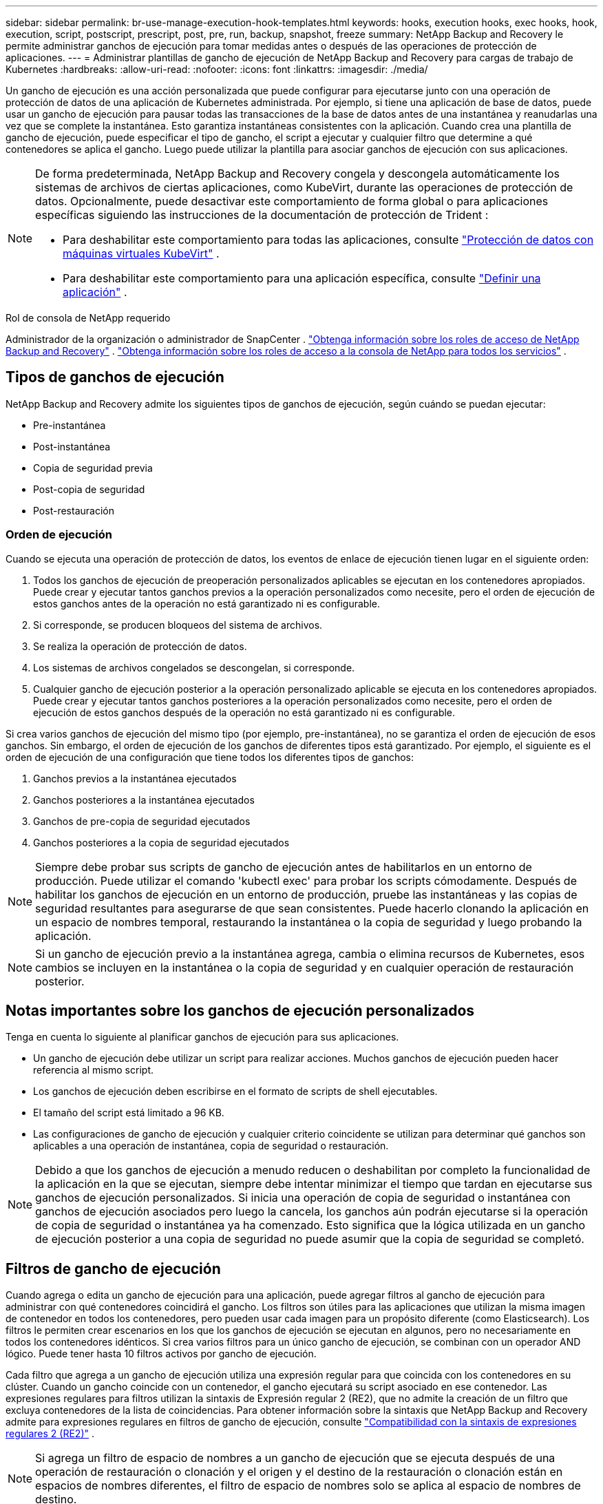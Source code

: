 ---
sidebar: sidebar 
permalink: br-use-manage-execution-hook-templates.html 
keywords: hooks, execution hooks, exec hooks, hook, execution, script, postscript, prescript, post, pre, run, backup, snapshot, freeze 
summary: NetApp Backup and Recovery le permite administrar ganchos de ejecución para tomar medidas antes o después de las operaciones de protección de aplicaciones. 
---
= Administrar plantillas de gancho de ejecución de NetApp Backup and Recovery para cargas de trabajo de Kubernetes
:hardbreaks:
:allow-uri-read: 
:nofooter: 
:icons: font
:linkattrs: 
:imagesdir: ./media/


[role="lead"]
Un gancho de ejecución es una acción personalizada que puede configurar para ejecutarse junto con una operación de protección de datos de una aplicación de Kubernetes administrada.  Por ejemplo, si tiene una aplicación de base de datos, puede usar un gancho de ejecución para pausar todas las transacciones de la base de datos antes de una instantánea y reanudarlas una vez que se complete la instantánea.  Esto garantiza instantáneas consistentes con la aplicación.  Cuando crea una plantilla de gancho de ejecución, puede especificar el tipo de gancho, el script a ejecutar y cualquier filtro que determine a qué contenedores se aplica el gancho.  Luego puede utilizar la plantilla para asociar ganchos de ejecución con sus aplicaciones.

[NOTE]
====
De forma predeterminada, NetApp Backup and Recovery congela y descongela automáticamente los sistemas de archivos de ciertas aplicaciones, como KubeVirt, durante las operaciones de protección de datos. Opcionalmente, puede desactivar este comportamiento de forma global o para aplicaciones específicas siguiendo las instrucciones de la documentación de protección de Trident :

* Para deshabilitar este comportamiento para todas las aplicaciones, consulte https://docs.netapp.com/us-en/trident/trident-protect/trident-protect-requirements.html#protecting-data-with-kubevirt-vms["Protección de datos con máquinas virtuales KubeVirt"] .
* Para deshabilitar este comportamiento para una aplicación específica, consulte https://docs.netapp.com/us-en/trident/trident-protect/trident-protect-manage-applications.html#define-an-application["Definir una aplicación"] .


====
.Rol de consola de NetApp requerido
Administrador de la organización o administrador de SnapCenter . link:reference-roles.html["Obtenga información sobre los roles de acceso de NetApp Backup and Recovery"] . https://docs.netapp.com/us-en/console-setup-admin/reference-iam-predefined-roles.html["Obtenga información sobre los roles de acceso a la consola de NetApp para todos los servicios"^] .



== Tipos de ganchos de ejecución

NetApp Backup and Recovery admite los siguientes tipos de ganchos de ejecución, según cuándo se puedan ejecutar:

* Pre-instantánea
* Post-instantánea
* Copia de seguridad previa
* Post-copia de seguridad
* Post-restauración




=== Orden de ejecución

Cuando se ejecuta una operación de protección de datos, los eventos de enlace de ejecución tienen lugar en el siguiente orden:

. Todos los ganchos de ejecución de preoperación personalizados aplicables se ejecutan en los contenedores apropiados.  Puede crear y ejecutar tantos ganchos previos a la operación personalizados como necesite, pero el orden de ejecución de estos ganchos antes de la operación no está garantizado ni es configurable.
. Si corresponde, se producen bloqueos del sistema de archivos.
. Se realiza la operación de protección de datos.
. Los sistemas de archivos congelados se descongelan, si corresponde.
. Cualquier gancho de ejecución posterior a la operación personalizado aplicable se ejecuta en los contenedores apropiados.  Puede crear y ejecutar tantos ganchos posteriores a la operación personalizados como necesite, pero el orden de ejecución de estos ganchos después de la operación no está garantizado ni es configurable.


Si crea varios ganchos de ejecución del mismo tipo (por ejemplo, pre-instantánea), no se garantiza el orden de ejecución de esos ganchos.  Sin embargo, el orden de ejecución de los ganchos de diferentes tipos está garantizado.  Por ejemplo, el siguiente es el orden de ejecución de una configuración que tiene todos los diferentes tipos de ganchos:

. Ganchos previos a la instantánea ejecutados
. Ganchos posteriores a la instantánea ejecutados
. Ganchos de pre-copia de seguridad ejecutados
. Ganchos posteriores a la copia de seguridad ejecutados



NOTE: Siempre debe probar sus scripts de gancho de ejecución antes de habilitarlos en un entorno de producción.  Puede utilizar el comando 'kubectl exec' para probar los scripts cómodamente.  Después de habilitar los ganchos de ejecución en un entorno de producción, pruebe las instantáneas y las copias de seguridad resultantes para asegurarse de que sean consistentes.  Puede hacerlo clonando la aplicación en un espacio de nombres temporal, restaurando la instantánea o la copia de seguridad y luego probando la aplicación.


NOTE: Si un gancho de ejecución previo a la instantánea agrega, cambia o elimina recursos de Kubernetes, esos cambios se incluyen en la instantánea o la copia de seguridad y en cualquier operación de restauración posterior.



== Notas importantes sobre los ganchos de ejecución personalizados

Tenga en cuenta lo siguiente al planificar ganchos de ejecución para sus aplicaciones.

* Un gancho de ejecución debe utilizar un script para realizar acciones.  Muchos ganchos de ejecución pueden hacer referencia al mismo script.
* Los ganchos de ejecución deben escribirse en el formato de scripts de shell ejecutables.
* El tamaño del script está limitado a 96 KB.
* Las configuraciones de gancho de ejecución y cualquier criterio coincidente se utilizan para determinar qué ganchos son aplicables a una operación de instantánea, copia de seguridad o restauración.



NOTE: Debido a que los ganchos de ejecución a menudo reducen o deshabilitan por completo la funcionalidad de la aplicación en la que se ejecutan, siempre debe intentar minimizar el tiempo que tardan en ejecutarse sus ganchos de ejecución personalizados.  Si inicia una operación de copia de seguridad o instantánea con ganchos de ejecución asociados pero luego la cancela, los ganchos aún podrán ejecutarse si la operación de copia de seguridad o instantánea ya ha comenzado.  Esto significa que la lógica utilizada en un gancho de ejecución posterior a una copia de seguridad no puede asumir que la copia de seguridad se completó.



== Filtros de gancho de ejecución

Cuando agrega o edita un gancho de ejecución para una aplicación, puede agregar filtros al gancho de ejecución para administrar con qué contenedores coincidirá el gancho.  Los filtros son útiles para las aplicaciones que utilizan la misma imagen de contenedor en todos los contenedores, pero pueden usar cada imagen para un propósito diferente (como Elasticsearch).  Los filtros le permiten crear escenarios en los que los ganchos de ejecución se ejecutan en algunos, pero no necesariamente en todos los contenedores idénticos.  Si crea varios filtros para un único gancho de ejecución, se combinan con un operador AND lógico.  Puede tener hasta 10 filtros activos por gancho de ejecución.

Cada filtro que agrega a un gancho de ejecución utiliza una expresión regular para que coincida con los contenedores en su clúster.  Cuando un gancho coincide con un contenedor, el gancho ejecutará su script asociado en ese contenedor.  Las expresiones regulares para filtros utilizan la sintaxis de Expresión regular 2 (RE2), que no admite la creación de un filtro que excluya contenedores de la lista de coincidencias.  Para obtener información sobre la sintaxis que NetApp Backup and Recovery admite para expresiones regulares en filtros de gancho de ejecución, consulte https://github.com/google/re2/wiki/Syntax["Compatibilidad con la sintaxis de expresiones regulares 2 (RE2)"^] .


NOTE: Si agrega un filtro de espacio de nombres a un gancho de ejecución que se ejecuta después de una operación de restauración o clonación y el origen y el destino de la restauración o clonación están en espacios de nombres diferentes, el filtro de espacio de nombres solo se aplica al espacio de nombres de destino.



== Ejemplos de ganchos de ejecución

Visita el https://github.com/NetApp/Verda["Proyecto NetApp Verda en GitHub"] para descargar ganchos de ejecución reales para aplicaciones populares como Apache Cassandra y Elasticsearch.  También puede ver ejemplos y obtener ideas para estructurar sus propios ganchos de ejecución personalizados.



== Crear una plantilla de gancho de ejecución

Puede crear una plantilla de gancho de ejecución personalizada que pueda utilizar para realizar acciones antes o después de una operación de protección de datos en una aplicación.

.Pasos
. En la consola, vaya a *Protección* > *Copia de seguridad y recuperación*.
. Seleccione la pestaña *Configuración*.
. Expande la sección *Plantilla de gancho de ejecución*.
. Seleccione *Crear plantilla de gancho de ejecución*.
. Introduzca un nombre para el gancho de ejecución.
. Opcionalmente, elija un tipo de enlace. Por ejemplo, un enlace posterior a la restauración se ejecuta una vez finalizada la operación.
. En el cuadro de texto *Script*, ingrese el script de shell ejecutable que desea ejecutar como parte de la plantilla de gancho de ejecución.  Opcionalmente, puede seleccionar *Cargar script* para cargar un archivo de script en su lugar.
. Seleccione *Crear*.
+
La plantilla se crea y aparece en la lista de plantillas en la sección *Plantilla de gancho de ejecución*.


